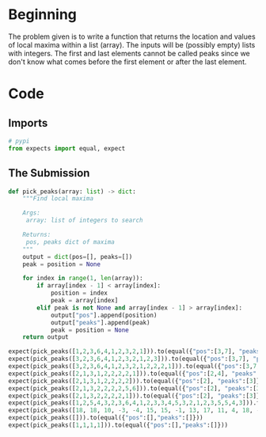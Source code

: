 #+BEGIN_COMMENT
.. title: CodeWars: Pick Peaks
.. slug: code-wars-pick-peaks
.. date: 2022-02-18 17:10:32 UTC-08:00
.. tags: codewars,kata,python
.. category: Code Kata
.. link: 
.. description: Find local maxima.
.. type: text
.. status: 
.. updated: 

#+END_COMMENT
#+OPTIONS: ^:{}
#+TOC: headlines 3
#+PROPERTY: header-args :session ~/.local/share/jupyter/runtime/kernel-1a4fd48a-4798-4f31-87f8-7024cd27022d-ssh.json

#+BEGIN_SRC python :results none :exports none
%load_ext autoreload
%autoreload 2
#+END_SRC

* Beginning
The problem given is to write a function that returns the location and values of local maxima within a list (array). The inputs will be (possibly empty) lists with integers. The first and last elements cannot be called peaks since we don't know what comes before the first element or after the last element.

* Code
** Imports
#+begin_src python :results none
# pypi
from expects import equal, expect
#+end_src

** The Submission
#+begin_src python :results none
def pick_peaks(array: list) -> dict:
    """Find local maxima

    Args:
     array: list of integers to search

    Returns:
     pos, peaks dict of maxima
    """
    output = dict(pos=[], peaks=[])
    peak = position = None
    
    for index in range(1, len(array)):
        if array[index - 1] < array[index]:
            position = index
            peak = array[index]
        elif peak is not None and array[index - 1] > array[index]:
            output["pos"].append(position)
            output["peaks"].append(peak)
            peak = position = None
    return output
#+end_src

#+begin_src python :results none
expect(pick_peaks([1,2,3,6,4,1,2,3,2,1])).to(equal({"pos":[3,7], "peaks":[6,3]}))
expect(pick_peaks([3,2,3,6,4,1,2,3,2,1,2,3])).to(equal({"pos":[3,7], "peaks":[6,3]}))
expect(pick_peaks([3,2,3,6,4,1,2,3,2,1,2,2,2,1])).to(equal({"pos":[3,7,10], "peaks":[6,3,2]}))
expect(pick_peaks([2,1,3,1,2,2,2,2,1])).to(equal({"pos":[2,4], "peaks":[3,2]}))
expect(pick_peaks([2,1,3,1,2,2,2,2])).to(equal({"pos":[2], "peaks":[3]}))
expect(pick_peaks([2,1,3,2,2,2,2,5,6])).to(equal({"pos":[2], "peaks":[3]}))
expect(pick_peaks([2,1,3,2,2,2,2,1])).to(equal({"pos":[2], "peaks":[3]}))
expect(pick_peaks([1,2,5,4,3,2,3,6,4,1,2,3,3,4,5,3,2,1,2,3,5,5,4,3])).to(equal({"pos":[2,7,14,20], "peaks":[5,6,5,5]}))
expect(pick_peaks([18, 18, 10, -3, -4, 15, 15, -1, 13, 17, 11, 4, 18, -4, 19, 4, 18, 10, -4, 8, 13, 9, 16, 18, 6, 7])).to(equal({'pos': [5, 9, 12, 14, 16, 20, 23], 'peaks': [15, 17, 18, 19, 18, 13, 18]}))
expect(pick_peaks([])).to(equal({"pos":[],"peaks":[]}))
expect(pick_peaks([1,1,1,1])).to(equal({"pos":[],"peaks":[]}))
#+end_src
